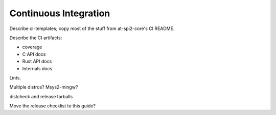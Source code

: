 Continuous Integration
======================

Describe ci-templates; copy most of the stuff from at-spi2-core's CI README.

Describe the CI artifacts:

- coverage
- C API docs
- Rust API docs
- Internals docs

Lints.

Multiple distros?  Msys2-mingw?

distcheck and release tarballs

Move the release checklist to this guide?
